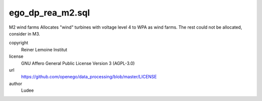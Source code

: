 .. AUTOGENERATED - DO NOT TOUCH!

ego_dp_rea_m2.sql
#################

M2 wind farms
Allocates "wind" turbines with voltage level 4 to WPA as wind farms.
The rest could not be allocated, consider in M3.


copyright
  Reiner Lemoine Institut

license
  GNU Affero General Public License Version 3 (AGPL-3.0)

url
  https://github.com/openego/data_processing/blob/master/LICENSE

author
  Ludee

